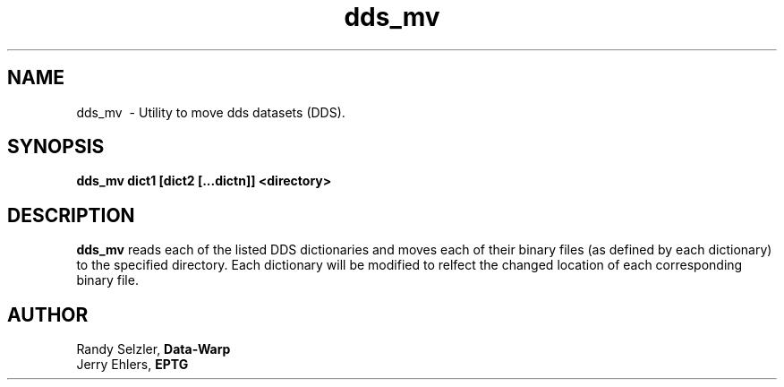 '\" t
.TH dds_mv 1 "$Date: 2008/11/05 15:32:25 $" "DDS Utility"
.ad b
.SH NAME
dds_mv \ - Utility to move dds datasets (DDS).
.SH SYNOPSIS
\fBdds_mv dict1 [dict2 [...dictn]] <directory>
.SH DESCRIPTION
\fBdds_mv\fR reads each of the listed DDS dictionaries and moves each of 
their binary files (as defined by each dictionary) to the specified directory.
Each dictionary will be modified to relfect the changed location of 
each corresponding binary file.
.SH AUTHOR
 Randy Selzler, \fBData-Warp\fR
 Jerry Ehlers, \fBEPTG\fR
